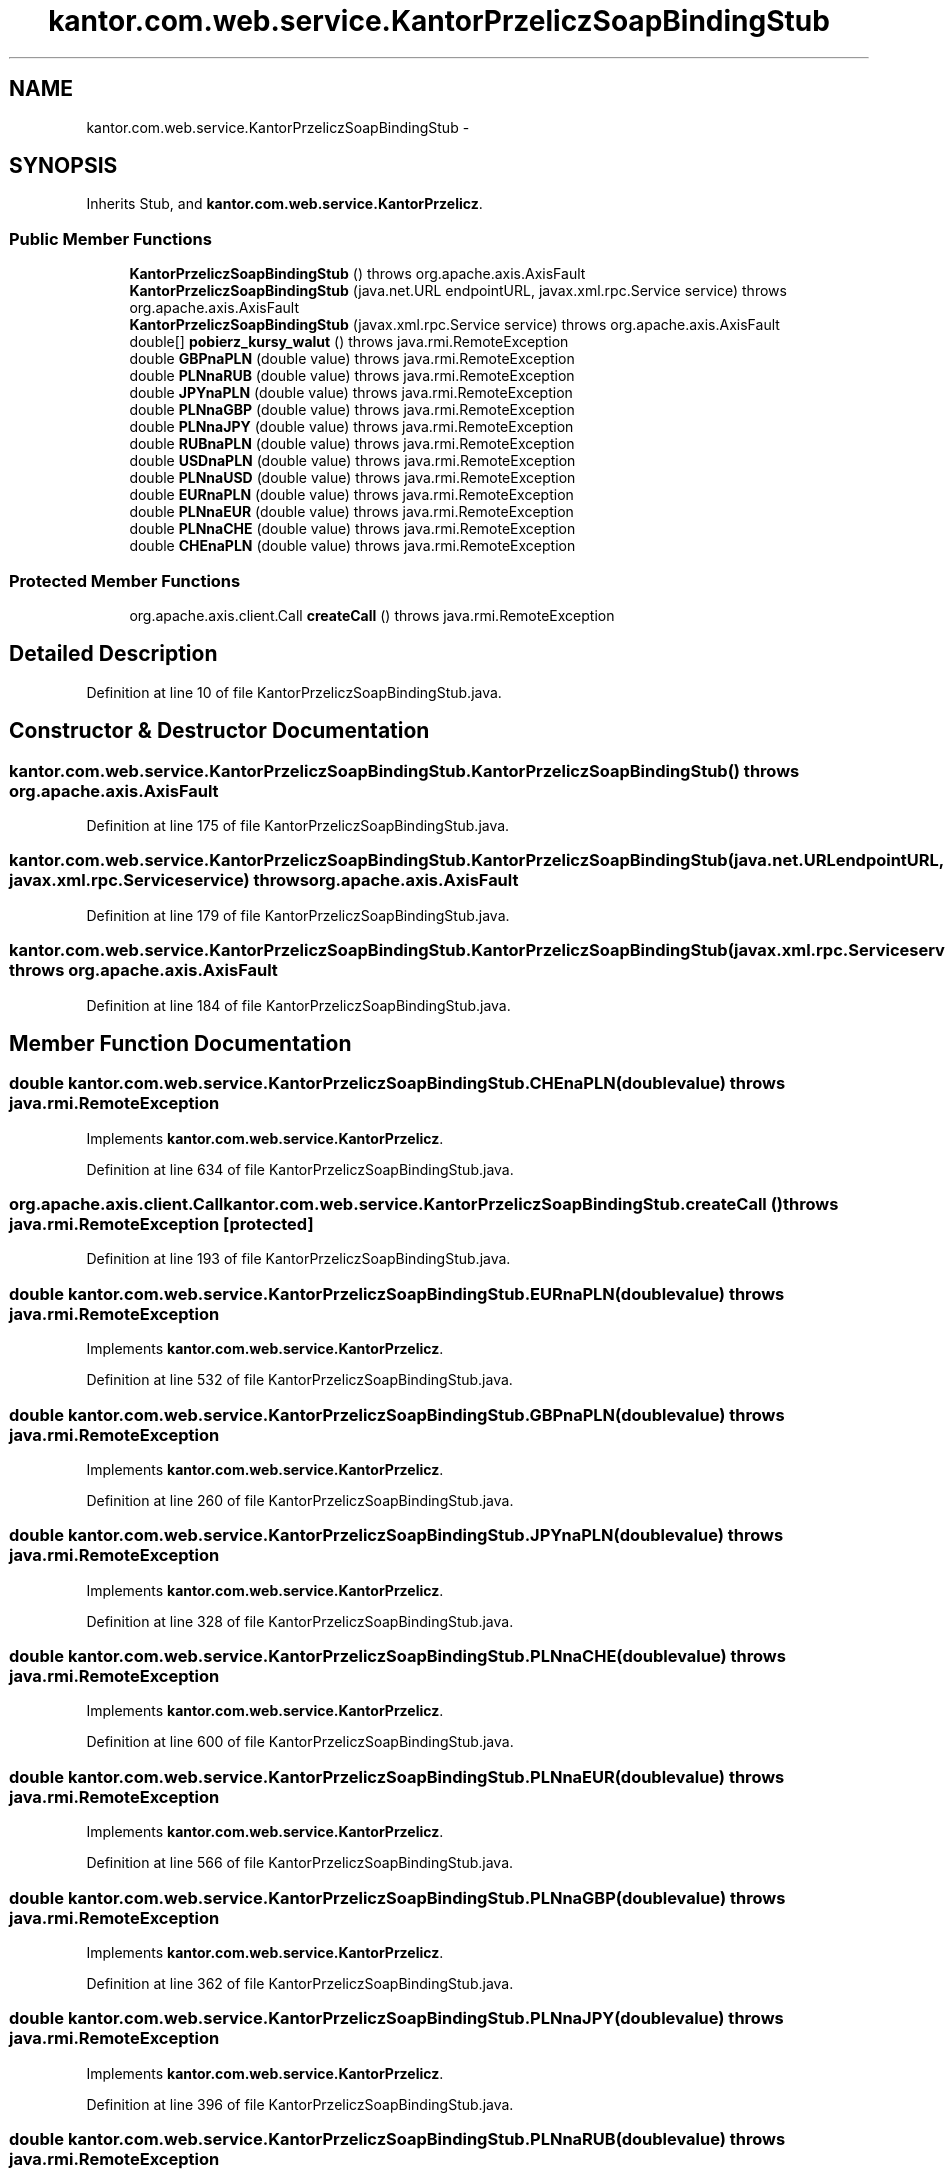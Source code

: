 .TH "kantor.com.web.service.KantorPrzeliczSoapBindingStub" 3 "Thu Jan 14 2016" "KalkulatorWymianyWalut" \" -*- nroff -*-
.ad l
.nh
.SH NAME
kantor.com.web.service.KantorPrzeliczSoapBindingStub \- 
.SH SYNOPSIS
.br
.PP
.PP
Inherits Stub, and \fBkantor\&.com\&.web\&.service\&.KantorPrzelicz\fP\&.
.SS "Public Member Functions"

.in +1c
.ti -1c
.RI "\fBKantorPrzeliczSoapBindingStub\fP ()  throws org\&.apache\&.axis\&.AxisFault "
.br
.ti -1c
.RI "\fBKantorPrzeliczSoapBindingStub\fP (java\&.net\&.URL endpointURL, javax\&.xml\&.rpc\&.Service service)  throws org\&.apache\&.axis\&.AxisFault "
.br
.ti -1c
.RI "\fBKantorPrzeliczSoapBindingStub\fP (javax\&.xml\&.rpc\&.Service service)  throws org\&.apache\&.axis\&.AxisFault "
.br
.ti -1c
.RI "double[] \fBpobierz_kursy_walut\fP ()  throws java\&.rmi\&.RemoteException "
.br
.ti -1c
.RI "double \fBGBPnaPLN\fP (double value)  throws java\&.rmi\&.RemoteException "
.br
.ti -1c
.RI "double \fBPLNnaRUB\fP (double value)  throws java\&.rmi\&.RemoteException "
.br
.ti -1c
.RI "double \fBJPYnaPLN\fP (double value)  throws java\&.rmi\&.RemoteException "
.br
.ti -1c
.RI "double \fBPLNnaGBP\fP (double value)  throws java\&.rmi\&.RemoteException "
.br
.ti -1c
.RI "double \fBPLNnaJPY\fP (double value)  throws java\&.rmi\&.RemoteException "
.br
.ti -1c
.RI "double \fBRUBnaPLN\fP (double value)  throws java\&.rmi\&.RemoteException "
.br
.ti -1c
.RI "double \fBUSDnaPLN\fP (double value)  throws java\&.rmi\&.RemoteException "
.br
.ti -1c
.RI "double \fBPLNnaUSD\fP (double value)  throws java\&.rmi\&.RemoteException "
.br
.ti -1c
.RI "double \fBEURnaPLN\fP (double value)  throws java\&.rmi\&.RemoteException "
.br
.ti -1c
.RI "double \fBPLNnaEUR\fP (double value)  throws java\&.rmi\&.RemoteException "
.br
.ti -1c
.RI "double \fBPLNnaCHE\fP (double value)  throws java\&.rmi\&.RemoteException "
.br
.ti -1c
.RI "double \fBCHEnaPLN\fP (double value)  throws java\&.rmi\&.RemoteException "
.br
.in -1c
.SS "Protected Member Functions"

.in +1c
.ti -1c
.RI "org\&.apache\&.axis\&.client\&.Call \fBcreateCall\fP ()  throws java\&.rmi\&.RemoteException "
.br
.in -1c
.SH "Detailed Description"
.PP 
Definition at line 10 of file KantorPrzeliczSoapBindingStub\&.java\&.
.SH "Constructor & Destructor Documentation"
.PP 
.SS "kantor\&.com\&.web\&.service\&.KantorPrzeliczSoapBindingStub\&.KantorPrzeliczSoapBindingStub () throws org\&.apache\&.axis\&.AxisFault"

.PP
Definition at line 175 of file KantorPrzeliczSoapBindingStub\&.java\&.
.SS "kantor\&.com\&.web\&.service\&.KantorPrzeliczSoapBindingStub\&.KantorPrzeliczSoapBindingStub (java\&.net\&.URLendpointURL, javax\&.xml\&.rpc\&.Serviceservice) throws org\&.apache\&.axis\&.AxisFault"

.PP
Definition at line 179 of file KantorPrzeliczSoapBindingStub\&.java\&.
.SS "kantor\&.com\&.web\&.service\&.KantorPrzeliczSoapBindingStub\&.KantorPrzeliczSoapBindingStub (javax\&.xml\&.rpc\&.Serviceservice) throws org\&.apache\&.axis\&.AxisFault"

.PP
Definition at line 184 of file KantorPrzeliczSoapBindingStub\&.java\&.
.SH "Member Function Documentation"
.PP 
.SS "double kantor\&.com\&.web\&.service\&.KantorPrzeliczSoapBindingStub\&.CHEnaPLN (doublevalue) throws java\&.rmi\&.RemoteException"

.PP
Implements \fBkantor\&.com\&.web\&.service\&.KantorPrzelicz\fP\&.
.PP
Definition at line 634 of file KantorPrzeliczSoapBindingStub\&.java\&.
.SS "org\&.apache\&.axis\&.client\&.Call kantor\&.com\&.web\&.service\&.KantorPrzeliczSoapBindingStub\&.createCall () throws java\&.rmi\&.RemoteException\fC [protected]\fP"

.PP
Definition at line 193 of file KantorPrzeliczSoapBindingStub\&.java\&.
.SS "double kantor\&.com\&.web\&.service\&.KantorPrzeliczSoapBindingStub\&.EURnaPLN (doublevalue) throws java\&.rmi\&.RemoteException"

.PP
Implements \fBkantor\&.com\&.web\&.service\&.KantorPrzelicz\fP\&.
.PP
Definition at line 532 of file KantorPrzeliczSoapBindingStub\&.java\&.
.SS "double kantor\&.com\&.web\&.service\&.KantorPrzeliczSoapBindingStub\&.GBPnaPLN (doublevalue) throws java\&.rmi\&.RemoteException"

.PP
Implements \fBkantor\&.com\&.web\&.service\&.KantorPrzelicz\fP\&.
.PP
Definition at line 260 of file KantorPrzeliczSoapBindingStub\&.java\&.
.SS "double kantor\&.com\&.web\&.service\&.KantorPrzeliczSoapBindingStub\&.JPYnaPLN (doublevalue) throws java\&.rmi\&.RemoteException"

.PP
Implements \fBkantor\&.com\&.web\&.service\&.KantorPrzelicz\fP\&.
.PP
Definition at line 328 of file KantorPrzeliczSoapBindingStub\&.java\&.
.SS "double kantor\&.com\&.web\&.service\&.KantorPrzeliczSoapBindingStub\&.PLNnaCHE (doublevalue) throws java\&.rmi\&.RemoteException"

.PP
Implements \fBkantor\&.com\&.web\&.service\&.KantorPrzelicz\fP\&.
.PP
Definition at line 600 of file KantorPrzeliczSoapBindingStub\&.java\&.
.SS "double kantor\&.com\&.web\&.service\&.KantorPrzeliczSoapBindingStub\&.PLNnaEUR (doublevalue) throws java\&.rmi\&.RemoteException"

.PP
Implements \fBkantor\&.com\&.web\&.service\&.KantorPrzelicz\fP\&.
.PP
Definition at line 566 of file KantorPrzeliczSoapBindingStub\&.java\&.
.SS "double kantor\&.com\&.web\&.service\&.KantorPrzeliczSoapBindingStub\&.PLNnaGBP (doublevalue) throws java\&.rmi\&.RemoteException"

.PP
Implements \fBkantor\&.com\&.web\&.service\&.KantorPrzelicz\fP\&.
.PP
Definition at line 362 of file KantorPrzeliczSoapBindingStub\&.java\&.
.SS "double kantor\&.com\&.web\&.service\&.KantorPrzeliczSoapBindingStub\&.PLNnaJPY (doublevalue) throws java\&.rmi\&.RemoteException"

.PP
Implements \fBkantor\&.com\&.web\&.service\&.KantorPrzelicz\fP\&.
.PP
Definition at line 396 of file KantorPrzeliczSoapBindingStub\&.java\&.
.SS "double kantor\&.com\&.web\&.service\&.KantorPrzeliczSoapBindingStub\&.PLNnaRUB (doublevalue) throws java\&.rmi\&.RemoteException"

.PP
Implements \fBkantor\&.com\&.web\&.service\&.KantorPrzelicz\fP\&.
.PP
Definition at line 294 of file KantorPrzeliczSoapBindingStub\&.java\&.
.SS "double kantor\&.com\&.web\&.service\&.KantorPrzeliczSoapBindingStub\&.PLNnaUSD (doublevalue) throws java\&.rmi\&.RemoteException"

.PP
Implements \fBkantor\&.com\&.web\&.service\&.KantorPrzelicz\fP\&.
.PP
Definition at line 498 of file KantorPrzeliczSoapBindingStub\&.java\&.
.SS "double [] kantor\&.com\&.web\&.service\&.KantorPrzeliczSoapBindingStub\&.pobierz_kursy_walut () throws java\&.rmi\&.RemoteException"

.PP
Implements \fBkantor\&.com\&.web\&.service\&.KantorPrzelicz\fP\&.
.PP
Definition at line 226 of file KantorPrzeliczSoapBindingStub\&.java\&.
.SS "double kantor\&.com\&.web\&.service\&.KantorPrzeliczSoapBindingStub\&.RUBnaPLN (doublevalue) throws java\&.rmi\&.RemoteException"

.PP
Implements \fBkantor\&.com\&.web\&.service\&.KantorPrzelicz\fP\&.
.PP
Definition at line 430 of file KantorPrzeliczSoapBindingStub\&.java\&.
.SS "double kantor\&.com\&.web\&.service\&.KantorPrzeliczSoapBindingStub\&.USDnaPLN (doublevalue) throws java\&.rmi\&.RemoteException"

.PP
Implements \fBkantor\&.com\&.web\&.service\&.KantorPrzelicz\fP\&.
.PP
Definition at line 464 of file KantorPrzeliczSoapBindingStub\&.java\&.

.SH "Author"
.PP 
Generated automatically by Doxygen for KalkulatorWymianyWalut from the source code\&.
